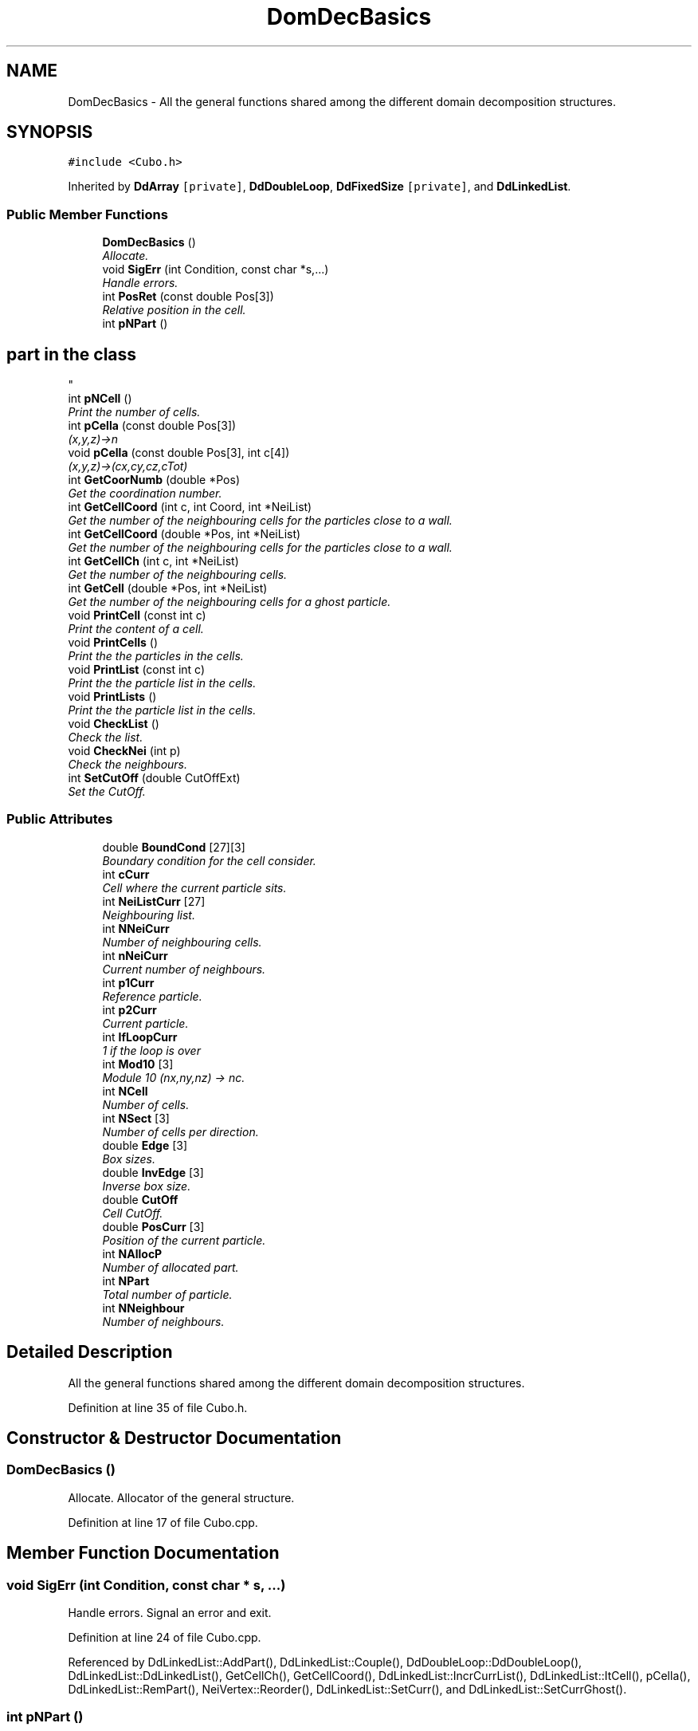 .TH "DomDecBasics" 3 "Fri Aug 17 2018" "Version v0.1" "Allink" \" -*- nroff -*-
.ad l
.nh
.SH NAME
DomDecBasics \- All the general functions shared among the different domain decomposition structures\&.  

.SH SYNOPSIS
.br
.PP
.PP
\fC#include <Cubo\&.h>\fP
.PP
Inherited by \fBDdArray\fP\fC [private]\fP, \fBDdDoubleLoop\fP, \fBDdFixedSize\fP\fC [private]\fP, and \fBDdLinkedList\fP\&.
.SS "Public Member Functions"

.in +1c
.ti -1c
.RI "\fBDomDecBasics\fP ()"
.br
.RI "\fIAllocate\&. \fP"
.ti -1c
.RI "void \fBSigErr\fP (int Condition, const char *s,\&.\&.\&.)"
.br
.RI "\fIHandle errors\&. \fP"
.ti -1c
.RI "int \fBPosRet\fP (const double Pos[3])"
.br
.RI "\fIRelative position in the cell\&. \fP"
.ti -1c
.RI "int \fBpNPart\fP ()"
.br
.RI "\fI
.SH "part in the class"
.PP
\fP"
.ti -1c
.RI "int \fBpNCell\fP ()"
.br
.RI "\fIPrint the number of cells\&. \fP"
.ti -1c
.RI "int \fBpCella\fP (const double Pos[3])"
.br
.RI "\fI(x,y,z)->n \fP"
.ti -1c
.RI "void \fBpCella\fP (const double Pos[3], int c[4])"
.br
.RI "\fI(x,y,z)->(cx,cy,cz,cTot) \fP"
.ti -1c
.RI "int \fBGetCoorNumb\fP (double *Pos)"
.br
.RI "\fIGet the coordination number\&. \fP"
.ti -1c
.RI "int \fBGetCellCoord\fP (int c, int Coord, int *NeiList)"
.br
.RI "\fIGet the number of the neighbouring cells for the particles close to a wall\&. \fP"
.ti -1c
.RI "int \fBGetCellCoord\fP (double *Pos, int *NeiList)"
.br
.RI "\fIGet the number of the neighbouring cells for the particles close to a wall\&. \fP"
.ti -1c
.RI "int \fBGetCellCh\fP (int c, int *NeiList)"
.br
.RI "\fIGet the number of the neighbouring cells\&. \fP"
.ti -1c
.RI "int \fBGetCell\fP (double *Pos, int *NeiList)"
.br
.RI "\fIGet the number of the neighbouring cells for a ghost particle\&. \fP"
.ti -1c
.RI "void \fBPrintCell\fP (const int c)"
.br
.RI "\fIPrint the content of a cell\&. \fP"
.ti -1c
.RI "void \fBPrintCells\fP ()"
.br
.RI "\fIPrint the the particles in the cells\&. \fP"
.ti -1c
.RI "void \fBPrintList\fP (const int c)"
.br
.RI "\fIPrint the the particle list in the cells\&. \fP"
.ti -1c
.RI "void \fBPrintLists\fP ()"
.br
.RI "\fIPrint the the particle list in the cells\&. \fP"
.ti -1c
.RI "void \fBCheckList\fP ()"
.br
.RI "\fICheck the list\&. \fP"
.ti -1c
.RI "void \fBCheckNei\fP (int p)"
.br
.RI "\fICheck the neighbours\&. \fP"
.ti -1c
.RI "int \fBSetCutOff\fP (double CutOffExt)"
.br
.RI "\fISet the CutOff\&. \fP"
.in -1c
.SS "Public Attributes"

.in +1c
.ti -1c
.RI "double \fBBoundCond\fP [27][3]"
.br
.RI "\fIBoundary condition for the cell consider\&. \fP"
.ti -1c
.RI "int \fBcCurr\fP"
.br
.RI "\fICell where the current particle sits\&. \fP"
.ti -1c
.RI "int \fBNeiListCurr\fP [27]"
.br
.RI "\fINeighbouring list\&. \fP"
.ti -1c
.RI "int \fBNNeiCurr\fP"
.br
.RI "\fINumber of neighbouring cells\&. \fP"
.ti -1c
.RI "int \fBnNeiCurr\fP"
.br
.RI "\fICurrent number of neighbours\&. \fP"
.ti -1c
.RI "int \fBp1Curr\fP"
.br
.RI "\fIReference particle\&. \fP"
.ti -1c
.RI "int \fBp2Curr\fP"
.br
.RI "\fICurrent particle\&. \fP"
.ti -1c
.RI "int \fBIfLoopCurr\fP"
.br
.RI "\fI1 if the loop is over \fP"
.ti -1c
.RI "int \fBMod10\fP [3]"
.br
.RI "\fIModule 10 (nx,ny,nz) -> nc\&. \fP"
.ti -1c
.RI "int \fBNCell\fP"
.br
.RI "\fINumber of cells\&. \fP"
.ti -1c
.RI "int \fBNSect\fP [3]"
.br
.RI "\fINumber of cells per direction\&. \fP"
.ti -1c
.RI "double \fBEdge\fP [3]"
.br
.RI "\fIBox sizes\&. \fP"
.ti -1c
.RI "double \fBInvEdge\fP [3]"
.br
.RI "\fIInverse box size\&. \fP"
.ti -1c
.RI "double \fBCutOff\fP"
.br
.RI "\fICell CutOff\&. \fP"
.ti -1c
.RI "double \fBPosCurr\fP [3]"
.br
.RI "\fIPosition of the current particle\&. \fP"
.ti -1c
.RI "int \fBNAllocP\fP"
.br
.RI "\fINumber of allocated part\&. \fP"
.ti -1c
.RI "int \fBNPart\fP"
.br
.RI "\fITotal number of particle\&. \fP"
.ti -1c
.RI "int \fBNNeighbour\fP"
.br
.RI "\fINumber of neighbours\&. \fP"
.in -1c
.SH "Detailed Description"
.PP 
All the general functions shared among the different domain decomposition structures\&. 
.PP
Definition at line 35 of file Cubo\&.h\&.
.SH "Constructor & Destructor Documentation"
.PP 
.SS "\fBDomDecBasics\fP ()"

.PP
Allocate\&. Allocator of the general structure\&. 
.PP
Definition at line 17 of file Cubo\&.cpp\&.
.SH "Member Function Documentation"
.PP 
.SS "void SigErr (int Condition, const char * s,  \&.\&.\&.)"

.PP
Handle errors\&. Signal an error and exit\&. 
.PP
Definition at line 24 of file Cubo\&.cpp\&.
.PP
Referenced by DdLinkedList::AddPart(), DdLinkedList::Couple(), DdDoubleLoop::DdDoubleLoop(), DdLinkedList::DdLinkedList(), GetCellCh(), GetCellCoord(), DdLinkedList::IncrCurrList(), DdLinkedList::ItCell(), pCella(), DdLinkedList::RemPart(), NeiVertex::Reorder(), DdLinkedList::SetCurr(), and DdLinkedList::SetCurrGhost()\&.
.SS "int pNPart ()"

.PP

.SH "part in the class"
.PP
Number of particles\&. 
.PP
Definition at line 51 of file Cubo\&.cpp\&.
.PP
References NPart\&.
.SS "int pNCell ()"

.PP
Print the number of cells\&. Number of cells\&. 
.PP
Definition at line 55 of file Cubo\&.cpp\&.
.PP
References NCell\&.
.SS "int pCella (const double Pos[3])"

.PP
(x,y,z)->n Return the unique cell identification number for the given position\&. 
.PP
Definition at line 192 of file Cubo\&.cpp\&.
.PP
References Edge, InvEdge, Mod10, NCell, NSect, and SigErr()\&.
.PP
Referenced by DdLinkedList::AddPart(), DdArray::AddPart(), DdFixedSize::AddPart(), GetCell(), GetCellCoord(), DdLinkedList::MovePart(), DdArray::MovePart(), DdFixedSize::MovePart(), DdLinkedList::RemPart(), DdArray::RemPart(), DdFixedSize::RemPart(), DdLinkedList::SetCurrGhost(), DdArray::SwapPart(), and DdFixedSize::SwapPart()\&.
.SS "void pCella (const double Pos[3], int c[4])"

.PP
(x,y,z)->(cx,cy,cz,cTot) Return the unique cell identification number for the given position\&. 
.PP
Definition at line 203 of file Cubo\&.cpp\&.
.PP
References Edge, Mod10, NCell, NSect, and SigErr()\&.
.SS "int GetCoorNumb (double * Pos)"

.PP
Get the coordination number\&. Retrun the coordination number for the given position\&. 
.PP
Definition at line 212 of file Cubo\&.cpp\&.
.PP
References CutOff, Edge, and NSect\&.
.PP
Referenced by GetCellCoord(), DdLinkedList::SetCoorNumb(), and DdDoubleLoop::SetCoorNumb()\&.
.SS "int GetCellCoord (int c, int Coord, int * NeiList)"

.PP
Get the number of the neighbouring cells for the particles close to a wall\&. Coordination number of the particle in the cell, every particle has a flag which tells to which cell border is close to\&.
.PP
Saves computational time\&. 
.PP
Definition at line 121 of file Cubo\&.cpp\&.
.PP
References BoundCond, Mod10, NSect, and SigErr()\&.
.PP
Referenced by GetCellCoord()\&.
.SS "int GetCellCoord (double * Pos, int * NeiList)"

.PP
Get the number of the neighbouring cells for the particles close to a wall\&. Coordination number of the particle in the cell\&. 
.PP
Definition at line 115 of file Cubo\&.cpp\&.
.PP
References GetCellCoord(), GetCoorNumb(), and pCella()\&.
.SS "int GetCellCh (int c, int * NeiList)"

.PP
Get the number of the neighbouring cells\&. Neighbouring cells with periodic boundary conditions\&. 
.PP
Definition at line 64 of file Cubo\&.cpp\&.
.PP
References BoundCond, Mod10, NCell, NSect, and SigErr()\&.
.PP
Referenced by GetCell()\&.
.SS "int GetCell (double * Pos, int * NeiList)"

.PP
Get the number of the neighbouring cells for a ghost particle\&. Return the list of neighbouring cells\&. 
.PP
Definition at line 59 of file Cubo\&.cpp\&.
.PP
References GetCellCh(), and pCella()\&.
.SS "int SetCutOff (double CutOffExt)"

.PP
Set the CutOff\&. Set the cut off of the grid spacing, the cut off should be much smaller than the box size\&. 
.PP
Definition at line 40 of file Cubo\&.cpp\&.
.PP
References CutOff, Edge, and NSect\&.
.PP
Referenced by DdDoubleLoop::DdDoubleLoop(), and DdLinkedList::DdLinkedList()\&.

.SH "Author"
.PP 
Generated automatically by Doxygen for Allink from the source code\&.

